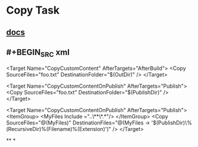 * Copy Task
** [[https://docs.microsoft.com/en-us/visualstudio/msbuild/copy-task][docs]]
** #+BEGIN_SRC xml
<Target Name="CopyCustomContent" AfterTargets="AfterBuild">
  <Copy SourceFiles="foo.txt" DestinationFolder="$(OutDir)" />
</Target>

<Target Name="CopyCustomContentOnPublish" AfterTargets="Publish">
  <Copy SourceFiles="foo.txt" DestinationFolder="$(PublishDir)" />
</Target>

<Target Name="CopyCustomContentOnPublish" AfterTargets="Publish">
  <ItemGroup>
    <MyFiles Include ="..\myfolder\foo\**\*.*"/>
   </ItemGroup>
  <Copy SourceFiles="@(MyFiles)" 
        DestinationFiles="@(MyFiles -> '$(PublishDir)\destFolder\%(RecursiveDir)%(Filename)%(Extension)')" />
</Target>
#+END_SRC
**
*